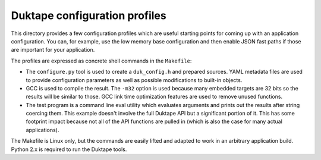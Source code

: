 ==============================
Duktape configuration profiles
==============================

This directory provides a few configuration profiles which are useful starting
points for coming up with an application configuration.  You can, for example,
use the low memory base configuration and then enable JSON fast paths if those
are important for your application.

The profiles are expressed as concrete shell commands in the ``Makefile``:

* The ``configure.py`` tool is used to create a ``duk_config.h`` and prepared
  sources.  YAML metadata files are used to provide configuration parameters
  as well as possible modifications to built-in objects.

* GCC is used to compile the result.  The ``-m32`` option is used because
  many embedded targets are 32 bits so the results will be similar to those.
  GCC link time optimization features are used to remove unused functions.

* The test program is a command line eval utility which evaluates arguments
  and prints out the results after string coercing them.  This example
  doesn't involve the full Duktape API but a significant portion of it.
  This has some footprint impact because not all of the API functions are
  pulled in (which is also the case for many actual applications).

The Makefile is Linux only, but the commands are easily lifted and adapted
to work in an arbitrary application build.  Python 2.x is required to run
the Duktape tools.
